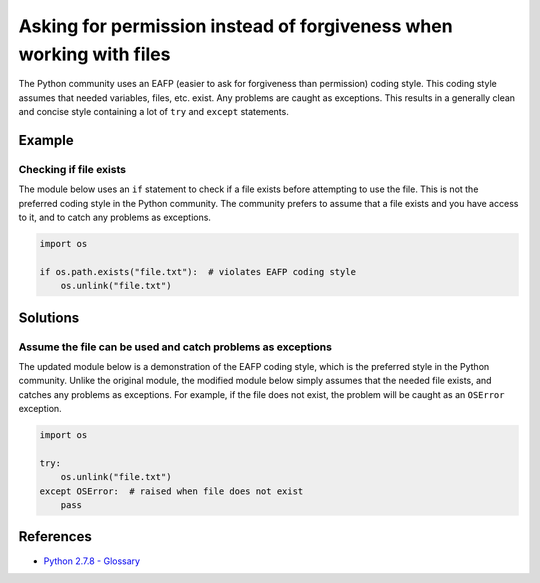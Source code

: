 Asking for permission instead of forgiveness when working with files
====================================================================

The Python community uses an EAFP (easier to ask for forgiveness than permission) coding style. This coding style assumes that needed variables, files, etc. exist. Any problems are caught as exceptions. This results in a generally clean and concise style containing a lot of ``try`` and ``except`` statements.

Example
-------

Checking if file exists
.......................

The module below uses an ``if`` statement to check if a file exists before attempting to use the file. This is not the preferred coding style in the  Python community. The community prefers to assume that a file exists and you have access to it, and to catch any problems as exceptions.

.. code:: python

    import os

    if os.path.exists("file.txt"):  # violates EAFP coding style
        os.unlink("file.txt")

Solutions
---------

Assume the file can be used and catch problems as exceptions
.............................................................

The updated module below is a demonstration of the EAFP coding style, which is the preferred style in the Python community. Unlike the original module, the modified module below simply assumes that the needed file exists, and catches any problems as exceptions. For example, if the file does not exist, the problem will be caught as an ``OSError`` exception.

.. code:: python

    import os

    try: 
        os.unlink("file.txt")
    except OSError:  # raised when file does not exist
        pass

References
----------
- `Python 2.7.8 - Glossary <https://docs.python.org/2/glossary.html>`_
